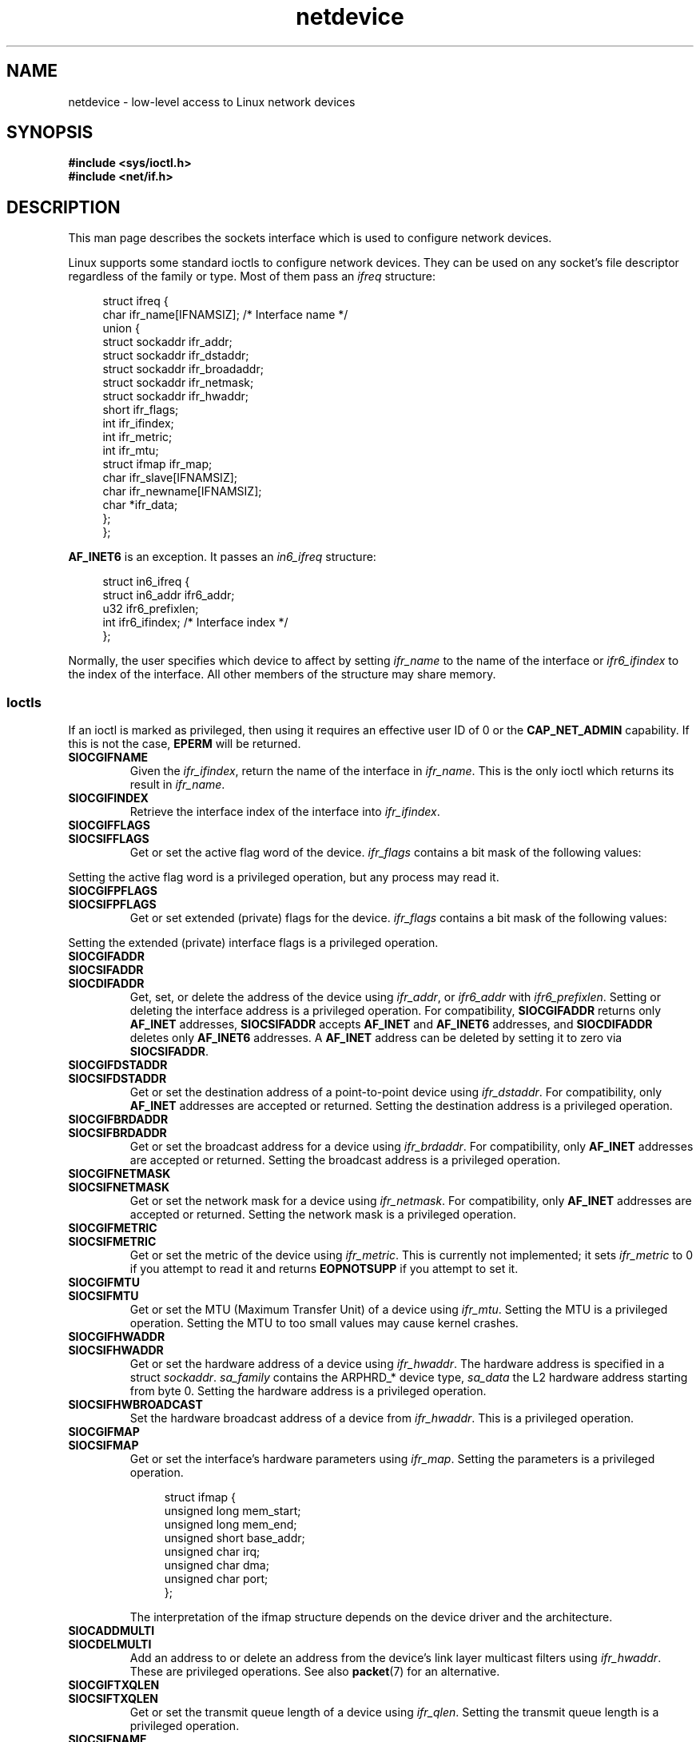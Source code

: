 '\" t
.\" This man page is Copyright (C) 1999 Andi Kleen <ak@muc.de>.
.\"
.\" SPDX-License-Identifier: Linux-man-pages-1-para
.\"
.TH netdevice 7 (date) "Linux man-pages (unreleased)"
.SH NAME
netdevice \- low-level access to Linux network devices
.SH SYNOPSIS
.nf
.B "#include <sys/ioctl.h>"
.B "#include <net/if.h>"
.fi
.SH DESCRIPTION
This man page describes the sockets interface which is used to configure
network devices.
.P
Linux supports some standard ioctls to configure network devices.
They can be used on any socket's file descriptor regardless of the
family or type.
Most of them pass an
.I ifreq
structure:
.P
.in +4n
.EX
struct ifreq {
    char ifr_name[IFNAMSIZ]; /* Interface name */
    union {
        struct sockaddr ifr_addr;
        struct sockaddr ifr_dstaddr;
        struct sockaddr ifr_broadaddr;
        struct sockaddr ifr_netmask;
        struct sockaddr ifr_hwaddr;
        short           ifr_flags;
        int             ifr_ifindex;
        int             ifr_metric;
        int             ifr_mtu;
        struct ifmap    ifr_map;
        char            ifr_slave[IFNAMSIZ];
        char            ifr_newname[IFNAMSIZ];
        char           *ifr_data;
    };
};
.EE
.in
.P
.B AF_INET6
is an exception.
It passes an
.I in6_ifreq
structure:
.P
.in +4n
.EX
struct in6_ifreq {
    struct in6_addr     ifr6_addr;
    u32                 ifr6_prefixlen;
    int                 ifr6_ifindex; /* Interface index */
};
.EE
.in
.P
Normally, the user specifies which device to affect by setting
.I ifr_name
to the name of the interface or
.I ifr6_ifindex
to the index of the interface.
All other members of the structure may
share memory.
.SS Ioctls
If an ioctl is marked as privileged, then using it requires an effective
user ID of 0 or the
.B CAP_NET_ADMIN
capability.
If this is not the case,
.B EPERM
will be returned.
.TP
.B SIOCGIFNAME
Given the
.IR ifr_ifindex ,
return the name of the interface in
.IR ifr_name .
This is the only ioctl which returns its result in
.IR ifr_name .
.TP
.B SIOCGIFINDEX
Retrieve the interface index of the interface into
.IR ifr_ifindex .
.TP
.B SIOCGIFFLAGS
.TQ
.B SIOCSIFFLAGS
Get or set the active flag word of the device.
.I ifr_flags
contains a bit mask of the following values:
.\" Do not right adjust text blocks in tables
.na
.TS
tab(:);
c s
l l.
Device flags
IFF_UP:Interface is running.
IFF_BROADCAST:Valid broadcast address set.
IFF_DEBUG:Internal debugging flag.
IFF_LOOPBACK:Interface is a loopback interface.
IFF_POINTOPOINT:Interface is a point-to-point link.
IFF_RUNNING:Resources allocated.
IFF_NOARP:T{
No arp protocol, L2 destination address not set.
T}
IFF_PROMISC:Interface is in promiscuous mode.
IFF_NOTRAILERS:Avoid use of trailers.
IFF_ALLMULTI:Receive all multicast packets.
IFF_MASTER:Master of a load balancing bundle.
IFF_SLAVE:Slave of a load balancing bundle.
IFF_MULTICAST:Supports multicast
IFF_PORTSEL:Is able to select media type via ifmap.
IFF_AUTOMEDIA:Auto media selection active.
IFF_DYNAMIC:T{
The addresses are lost when the interface goes down.
T}
IFF_LOWER_UP:Driver signals L1 up (since Linux 2.6.17)
IFF_DORMANT:Driver signals dormant (since Linux 2.6.17)
IFF_ECHO:Echo sent packets (since Linux 2.6.25)
.TE
.ad
.P
Setting the active flag word is a privileged operation, but any
process may read it.
.TP
.B SIOCGIFPFLAGS
.TQ
.B SIOCSIFPFLAGS
Get or set extended (private) flags for the device.
.I ifr_flags
contains a bit mask of the following values:
.TS
tab(:);
c s
l l.
Private flags
IFF_802_1Q_VLAN:Interface is 802.1Q VLAN device.
IFF_EBRIDGE:Interface is Ethernet bridging device.
IFF_SLAVE_INACTIVE:Interface is inactive bonding slave.
IFF_MASTER_8023AD:Interface is 802.3ad bonding master.
IFF_MASTER_ALB:Interface is balanced-alb bonding master.
IFF_BONDING:Interface is a bonding master or slave.
IFF_SLAVE_NEEDARP:Interface needs ARPs for validation.
IFF_ISATAP:Interface is RFC4214 ISATAP interface.
.TE
.P
Setting the extended (private) interface flags is a privileged operation.
.TP
.B SIOCGIFADDR
.TQ
.B SIOCSIFADDR
.TQ
.B SIOCDIFADDR
Get, set, or delete the address of the device using
.IR ifr_addr ,
or
.I ifr6_addr
with
.IR ifr6_prefixlen .
Setting or deleting the interface address is a privileged operation.
For compatibility,
.B SIOCGIFADDR
returns only
.B AF_INET
addresses,
.B SIOCSIFADDR
accepts
.B AF_INET
and
.B AF_INET6
addresses, and
.B SIOCDIFADDR
deletes only
.B AF_INET6
addresses.
A
.B AF_INET
address can be deleted by setting it to zero via
.BR SIOCSIFADDR .
.TP
.B SIOCGIFDSTADDR
.TQ
.B SIOCSIFDSTADDR
Get or set the destination address of a point-to-point device using
.IR ifr_dstaddr .
For compatibility, only
.B AF_INET
addresses are accepted or returned.
Setting the destination address is a privileged operation.
.TP
.B SIOCGIFBRDADDR
.TQ
.B SIOCSIFBRDADDR
Get or set the broadcast address for a device using
.IR ifr_brdaddr .
For compatibility, only
.B AF_INET
addresses are accepted or returned.
Setting the broadcast address is a privileged operation.
.TP
.B SIOCGIFNETMASK
.TQ
.B SIOCSIFNETMASK
Get or set the network mask for a device using
.IR ifr_netmask .
For compatibility, only
.B AF_INET
addresses are accepted or returned.
Setting the network mask is a privileged operation.
.TP
.B SIOCGIFMETRIC
.TQ
.B SIOCSIFMETRIC
Get or set the metric of the device using
.IR ifr_metric .
This is currently not implemented; it sets
.I ifr_metric
to 0 if you attempt to read it and returns
.B EOPNOTSUPP
if you attempt to set it.
.TP
.B SIOCGIFMTU
.TQ
.B SIOCSIFMTU
Get or set the MTU (Maximum Transfer Unit) of a device using
.IR ifr_mtu .
Setting the MTU is a privileged operation.
Setting the MTU to
too small values may cause kernel crashes.
.TP
.B SIOCGIFHWADDR
.TQ
.B SIOCSIFHWADDR
Get or set the hardware address of a device using
.IR ifr_hwaddr .
The hardware address is specified in a struct
.IR sockaddr .
.I sa_family
contains the ARPHRD_* device type,
.I sa_data
the L2 hardware address starting from byte 0.
Setting the hardware address is a privileged operation.
.TP
.B SIOCSIFHWBROADCAST
Set the hardware broadcast address of a device from
.IR ifr_hwaddr .
This is a privileged operation.
.TP
.B SIOCGIFMAP
.TQ
.B SIOCSIFMAP
Get or set the interface's hardware parameters using
.IR ifr_map .
Setting the parameters is a privileged operation.
.IP
.in +4n
.EX
struct ifmap {
    unsigned long   mem_start;
    unsigned long   mem_end;
    unsigned short  base_addr;
    unsigned char   irq;
    unsigned char   dma;
    unsigned char   port;
};
.EE
.in
.IP
The interpretation of the ifmap structure depends on the device driver
and the architecture.
.TP
.B SIOCADDMULTI
.TQ
.B SIOCDELMULTI
Add an address to or delete an address from the device's link layer
multicast filters using
.IR ifr_hwaddr .
These are privileged operations.
See also
.BR packet (7)
for an alternative.
.TP
.B SIOCGIFTXQLEN
.TQ
.B SIOCSIFTXQLEN
Get or set the transmit queue length of a device using
.IR ifr_qlen .
Setting the transmit queue length is a privileged operation.
.TP
.B SIOCSIFNAME
Changes the name of the interface specified in
.I ifr_name
to
.IR ifr_newname .
This is a privileged operation.
It is allowed only when the interface
is not up.
.TP
.B SIOCGIFCONF
Return a list of interface (network layer) addresses.
This currently
means only addresses of the
.B AF_INET
(IPv4) family for compatibility.
Unlike the others, this ioctl passes an
.I ifconf
structure:
.IP
.in +4n
.EX
struct ifconf {
    int               ifc_len; /* size of buffer */
    union {
        char         *ifc_buf; /* buffer address */
        struct ifreq *ifc_req; /* array of structures */
    };
};
.EE
.in
.IP
If
.I ifc_req
is NULL,
.B SIOCGIFCONF
returns the necessary buffer size in bytes
for receiving all available addresses in
.IR ifc_len .
Otherwise,
.I ifc_req
contains a pointer to an array of
.I ifreq
structures to be filled with all currently active L3 interface addresses.
.I ifc_len
contains the size of the array in bytes.
Within each
.I ifreq
structure,
.I ifr_name
will receive the interface name, and
.I ifr_addr
the address.
The actual number of bytes transferred is returned in
.IR ifc_len .
.IP
If the size specified by
.I ifc_len
is insufficient to store all the addresses,
the kernel will skip the exceeding ones and return success.
There is no reliable way of detecting this condition once it has occurred.
It is therefore recommended to either determine the necessary buffer size
beforehand by calling
.B SIOCGIFCONF
with
.I ifc_req
set to NULL, or to retry the call with a bigger buffer whenever
.I ifc_len
upon return differs by less than
.I sizeof(struct ifreq)
from its original value.
.IP
If an error occurs accessing the
.I ifconf
or
.I ifreq
structures,
.B EFAULT
will be returned.
.\" Slaving isn't supported in Linux 2.2
.\" .
.\" .TP
.\" .B SIOCGIFSLAVE
.\" .TQ
.\" .B SIOCSIFSLAVE
.\" Get or set the slave device using
.\" .IR ifr_slave .
.\" Setting the slave device is a privileged operation.
.\" .P
.\" FIXME . add amateur radio stuff.
.P
Most protocols support their own ioctls to configure protocol-specific
interface options.
See the protocol man pages for a description.
For configuring IP addresses, see
.BR ip (7).
.P
In addition, some devices support private ioctls.
These are not described here.
.SH NOTES
.B SIOCGIFCONF
and the other ioctls that accept or return only
.B AF_INET
socket addresses
are IP-specific and perhaps should rather be documented in
.BR ip (7).
.P
The names of interfaces with no addresses or that don't have the
.B IFF_RUNNING
flag set can be found via
.IR /proc/net/dev .
.P
.B AF_INET6
IPv6 addresses can be read from
.I /proc/net/if_inet6
or via
.BR rtnetlink (7).
Adding a new IPv6 address and deleting an existing IPv6 address
can be done via
.B SIOCSIFADDR
and
.B SIOCDIFADDR
or via
.BR rtnetlink (7).
Retrieving or changing destination IPv6 addresses of a point-to-point
interface is possible only via
.BR rtnetlink (7).
.SH BUGS
glibc 2.1 is missing the
.I ifr_newname
macro in
.IR <net/if.h> .
Add the following to your program as a workaround:
.P
.in +4n
.EX
#ifndef ifr_newname
#define ifr_newname     ifr_ifru.ifru_slave
#endif
.EE
.in
.SH SEE ALSO
.BR proc (5),
.BR capabilities (7),
.BR ip (7),
.BR rtnetlink (7)
